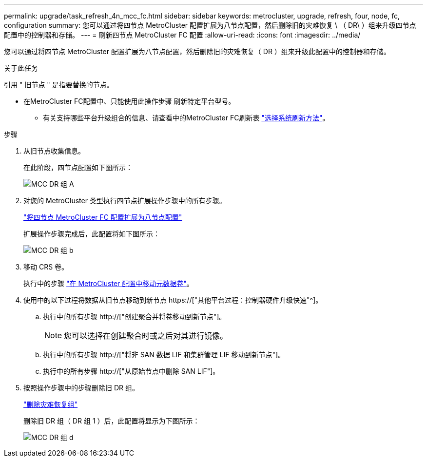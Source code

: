 ---
permalink: upgrade/task_refresh_4n_mcc_fc.html 
sidebar: sidebar 
keywords: metrocluster, upgrade, refresh, four, node, fc, configuration 
summary: 您可以通过将四节点 MetroCluster 配置扩展为八节点配置，然后删除旧的灾难恢复 \ （ DR\ ）组来升级四节点 配置中的控制器和存储。 
---
= 刷新四节点 MetroCluster FC 配置
:allow-uri-read: 
:icons: font
:imagesdir: ../media/


[role="lead"]
您可以通过将四节点 MetroCluster 配置扩展为八节点配置，然后删除旧的灾难恢复（ DR ）组来升级此配置中的控制器和存储。

.关于此任务
引用 " 旧节点 " 是指要替换的节点。

* 在MetroCluster FC配置中、只能使用此操作步骤 刷新特定平台型号。
+
** 有关支持哪些平台升级组合的信息、请查看中的MetroCluster FC刷新表 link:../upgrade/concept_choosing_tech_refresh_mcc.html#supported-metrocluster-fc-tech-refresh-combinations["选择系统刷新方法"]。




.步骤
. 从旧节点收集信息。
+
在此阶段，四节点配置如下图所示：

+
image::../media/mcc_dr_group_a.png[MCC DR 组 A]

. 对您的 MetroCluster 类型执行四节点扩展操作步骤中的所有步骤。
+
link:task_expand_a_four_node_mcc_fc_configuration_to_an_eight_node_configuration.html["将四节点 MetroCluster FC 配置扩展为八节点配置"]

+
扩展操作步骤完成后，此配置将如下图所示：

+
image::../media/mcc_dr_group_b.png[MCC DR 组 b]

. 移动 CRS 卷。
+
执行中的步骤 link:https://docs.netapp.com/us-en/ontap-metrocluster/upgrade/task_move_a_metadata_volume_in_mcc_configurations.html["在 MetroCluster 配置中移动元数据卷"]。

. 使用中的以下过程将数据从旧节点移动到新节点 https://["其他平台过程：控制器硬件升级快速"^]。
+
.. 执行中的所有步骤 http://["创建聚合并将卷移动到新节点"]。
+

NOTE: 您可以选择在创建聚合时或之后对其进行镜像。

.. 执行中的所有步骤 http://["将非 SAN 数据 LIF 和集群管理 LIF 移动到新节点"]。
.. 执行中的所有步骤 http://["从原始节点中删除 SAN LIF"]。


. 按照操作步骤中的步骤删除旧 DR 组。
+
link:concept_removing_a_disaster_recovery_group.html["删除灾难恢复组"]

+
删除旧 DR 组（ DR 组 1 ）后，此配置将显示为下图所示：

+
image::../media/mcc_dr_group_d.png[MCC DR 组 d]


